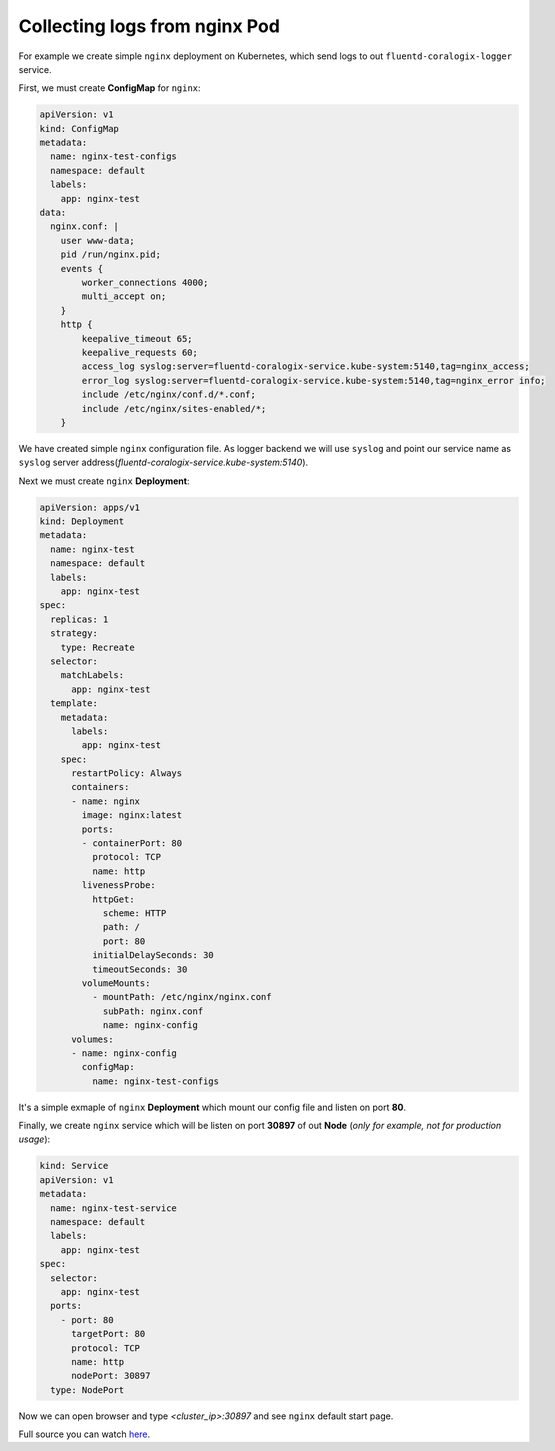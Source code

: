 Collecting logs from nginx Pod
==============================

For example we create simple ``nginx`` deployment on Kubernetes, which send logs to out ``fluentd-coralogix-logger`` service.

First, we must create **ConfigMap** for ``nginx``:

.. code-block:: yaml

    apiVersion: v1
    kind: ConfigMap
    metadata:
      name: nginx-test-configs
      namespace: default
      labels:
        app: nginx-test
    data:
      nginx.conf: |
        user www-data;
        pid /run/nginx.pid;
        events {
            worker_connections 4000;
            multi_accept on;
        }
        http {
            keepalive_timeout 65;
            keepalive_requests 60;
            access_log syslog:server=fluentd-coralogix-service.kube-system:5140,tag=nginx_access;
            error_log syslog:server=fluentd-coralogix-service.kube-system:5140,tag=nginx_error info;
            include /etc/nginx/conf.d/*.conf;
            include /etc/nginx/sites-enabled/*;
        }

We have created simple ``nginx`` configuration file.
As logger backend we will use ``syslog`` and point our service name as ``syslog`` server address(*fluentd-coralogix-service.kube-system:5140*).

Next we must create ``nginx`` **Deployment**:

.. code-block:: yaml

    apiVersion: apps/v1
    kind: Deployment
    metadata:
      name: nginx-test
      namespace: default
      labels:
        app: nginx-test
    spec:
      replicas: 1
      strategy:
        type: Recreate
      selector:
        matchLabels:
          app: nginx-test
      template:
        metadata:
          labels:
            app: nginx-test
        spec:
          restartPolicy: Always
          containers:
          - name: nginx
            image: nginx:latest
            ports:
            - containerPort: 80
              protocol: TCP
              name: http
            livenessProbe:
              httpGet:
                scheme: HTTP
                path: /
                port: 80
              initialDelaySeconds: 30
              timeoutSeconds: 30
            volumeMounts:
              - mountPath: /etc/nginx/nginx.conf
                subPath: nginx.conf
                name: nginx-config
          volumes:
          - name: nginx-config
            configMap:
              name: nginx-test-configs

It's a simple exmaple of ``nginx`` **Deployment** which mount our config file and listen on port **80**.

Finally, we create ``nginx`` service which will be listen on port **30897** of out **Node** (*only for example, not for production usage*):

.. code-block:: yaml

    kind: Service
    apiVersion: v1
    metadata:
      name: nginx-test-service
      namespace: default
      labels:
        app: nginx-test
    spec:
      selector:
        app: nginx-test
      ports:
        - port: 80
          targetPort: 80
          protocol: TCP
          name: http
          nodePort: 30897
      type: NodePort

Now we can open browser and type *<cluster_ip>:30897* and see ``nginx`` default start page.

Full source you can watch `here <https://github.com/coralogix/fluentd-coralogix-image/examples/kubernetes/example-nginx/nginx.yaml>`_.
